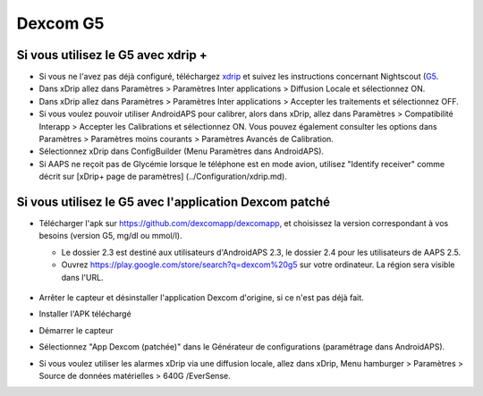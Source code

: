 Dexcom G5
**************************************************
Si vous utilisez le G5 avec xdrip +
==================================================
* Si vous ne l'avez pas déjà configuré, téléchargez `xdrip <https://github.com/NightscoutFoundation/xDrip>`_ et suivez les instructions concernant Nightscout (`G5 <http://www.nightscout.info/wiki/welcome/nightscout-with-xdrip-and-dexcom-share-wireless/xdrip-with-g5-support>`_.
* Dans xDrip allez dans Paramètres > Paramètres Inter applications > Diffusion Locale et sélectionnez ON.
* Dans xDrip allez dans Paramètres > Paramètres Inter applications > Accepter les traitements et sélectionnez OFF.
* Si vous voulez pouvoir utiliser AndroidAPS pour calibrer, alors dans xDrip, allez dans Paramètres > Compatibilité Interapp > Accepter les Calibrations et sélectionnez ON.  Vous pouvez également consulter les options dans Paramètres > Paramètres moins courants > Paramètres Avancés de Calibration.
* Sélectionnez xDrip dans ConfigBuilder (Menu Paramètres dans AndroidAPS).
* Si AAPS ne reçoit pas de Glycémie lorsque le téléphone est en mode avion, utilisez "Identify receiver" comme décrit sur [xDrip+ page de paramètres] (../Configuration/xdrip.md).

Si vous utilisez le G5 avec l'application Dexcom patché
==================================================
* Télécharger l'apk sur `https://github.com/dexcomapp/dexcomapp <https://github.com/dexcomapp/dexcomapp>`_, et choisissez la version correspondant à vos besoins (version G5, mg/dl ou mmol/l).

  * Le dossier 2.3 est destiné aux utilisateurs d'AndroidAPS 2.3, le dossier 2.4 pour les utilisateurs de AAPS 2.5.
  * Ouvrez https://play.google.com/store/search?q=dexcom%20g5 sur votre ordinateur. La région sera visible dans l'URL.

   .. image:: ../images/DexcomG5regionURL.PNG
     :alt: Region in Dexcom G5 URL

* Arrêter le capteur et désinstaller l'application Dexcom d'origine, si ce n'est pas déjà fait.
* Installer l'APK téléchargé
* Démarrer le capteur
* Sélectionnez "App Dexcom (patchée)" dans le Générateur de configurations (paramétrage dans AndroidAPS).
* Si vous voulez utiliser les alarmes xDrip via une diffusion locale, allez dans xDrip, Menu hamburger > Paramètres > Source de données matérielles > 640G /EverSense.
